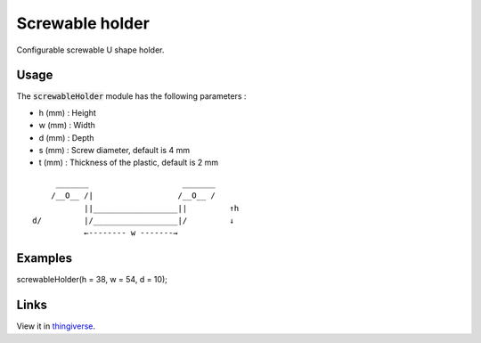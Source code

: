 Screwable holder
================

Configurable screwable U shape holder.

.. figure:: .images/screwable_holder.png

Usage
-----

The :code:`screwableHolder` module has the following parameters :

- h (mm) : Height
- w (mm) : Width
- d (mm) : Depth
- s (mm) : Screw diameter, default is 4 mm
- t (mm) : Thickness of the plastic, default is 2 mm

::

           _______                    _______
          /__O__ /|                  /__O__ /
                 ||__________________||         ↑h
      d/         |/__________________|/         ↓
                 ←-------- w -------→

Examples
--------

screwableHolder(h = 38, w = 54, d = 10);

Links
-----

View it in `thingiverse <https://www.thingiverse.com/thing:4011981>`_.